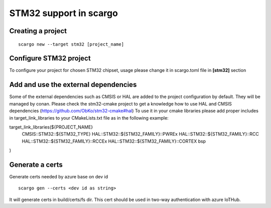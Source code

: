 .. _scargo_stm32:

STM32 support in scargo
=======================

Creating a project
------------------
::

    scargo new --target stm32 [project_name]

Configure STM32 project
------------------------
To configure your project for chosen STM32 chipset, usage please change it in scargo.toml file in **[stm32]** section   

Add and use the external dependencies
-------------------------------------
Some of the external dependencies such as CMSIS or HAL are added to the project configuration by default. They will be managed by conan.
Please check the stm32-cmake project to get a knowledge how to use HAL and CMSIS dependencies (https://github.com/ObKo/stm32-cmake#hal)
To use it in your cmake libraries please add proper includes in target_link_libraries to your CMakeLists.txt file as in the following example:
::

target_link_libraries(${PROJECT_NAME}
    CMSIS::STM32::${STM32_TYPE}
    HAL::STM32::${STM32_FAMILY}::PWREx
    HAL::STM32::${STM32_FAMILY}::RCC
    HAL::STM32::${STM32_FAMILY}::RCCEx
    HAL::STM32::${STM32_FAMILY}::CORTEX
    bsp
)

Generate a certs
---------------------
Generate certs needed by azure base on dev id
::

    scargo gen --certs <dev id as string>

It will generate certs in build/certs/fs dir. This cert should be used in two-way authentication with azure IoTHub.
